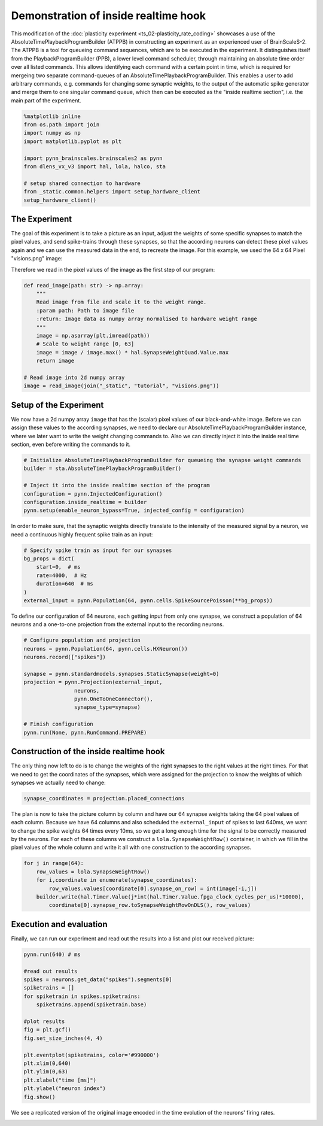 
Demonstration of inside realtime hook
=====================================

This modification of the :doc:`plasticity experiment <ts_02-plasticity_rate_coding>` showcases a use
of the AbsoluteTimePlaybackProgramBuilder (ATPPB) in constructing an experiment as an experienced
user of BrainScaleS-2. The ATPPB is a tool for queueing command sequences, which are to be executed
in the experiment. It distinguishes itself from the PlaybackProgramBuilder (PPB), a lower level
command scheduler, through maintaining an absolute time order over all listed commands. This allows
identifying each command with a certain point in time, which is required for mergeing two separate
command-queues of an AbsoluteTimePlaybackProgramBuilder.
This enables a user to add arbitrary commands, e.g. commands for changing some synaptic weights, to
the output of the automatic spike generator and merge them to one singular command queue, which
then can be executed as the "inside realtime section", i.e. the main part of the experiment.

.. code:: ipython3

    %matplotlib inline
    from os.path import join
    import numpy as np
    import matplotlib.pyplot as plt

    import pynn_brainscales.brainscales2 as pynn
    from dlens_vx_v3 import hal, lola, halco, sta

    # setup shared connection to hardware
    from _static.common.helpers import setup_hardware_client
    setup_hardware_client()

The Experiment
--------------

The goal of this experiment is to take a picture as an input, adjust the weights of some specific
synapses to match the pixel values, and send spike-trains through these synapses, so that the
according neurons can detect these pixel values again and we can use the measured data in the end,
to recreate the image.
For this example, we used the 64 x 64 Pixel "visions.png" image:

.. image:: _static/tutorial/visions.png
    :width: 30%
    :align: center

Therefore we read in the pixel values of the image as the first step of our program:

.. code:: ipython3

    def read_image(path: str) -> np.array:
        """
        Read image from file and scale it to the weight range.
        :param path: Path to image file
        :return: Image data as numpy array normalised to hardware weight range
        """
        image = np.asarray(plt.imread(path))
        # Scale to weight range [0, 63]
        image = image / image.max() * hal.SynapseWeightQuad.Value.max
        return image

    # Read image into 2d numpy array
    image = read_image(join("_static", "tutorial", "visions.png"))

Setup of the Experiment
-----------------------

We now have a 2d numpy array ``image`` that has the (scalar) pixel values of our black-and-white
image. Before we can assign these values to the according synapses, we need to declare our
AbsoluteTimePlaybackProgramBuilder instance, where we later want to write the weight changing
commands to. Also we can directly inject it into the inside real time section, even before writing
the commands to it.

.. code:: ipython3

    # Initialize AbsoluteTimePlaybackProgramBuilder for queueing the synapse weight commands
    builder = sta.AbsoluteTimePlaybackProgramBuilder()

    # Inject it into the inside realtime section of the program
    configuration = pynn.InjectedConfiguration()
    configuration.inside_realtime = builder
    pynn.setup(enable_neuron_bypass=True, injected_config = configuration)

In order to make sure, that the synaptic weights directly translate to the intensity of the measured
signal by a neuron, we need a continuous highly frequent spike train as an input:

.. code:: ipython3

    # Specify spike train as input for our synapses
    bg_props = dict(
        start=0,  # ms
        rate=4000,  # Hz
        duration=640  # ms
    )
    external_input = pynn.Population(64, pynn.cells.SpikeSourcePoisson(**bg_props))

To define our configuration of 64 neurons, each getting input from only one synapse, we construct a
population of 64 neurons and a one-to-one projection from the external input to the recording
neurons.

.. code:: ipython3

    # Configure population and projection
    neurons = pynn.Population(64, pynn.cells.HXNeuron())
    neurons.record(["spikes"])

    synapse = pynn.standardmodels.synapses.StaticSynapse(weight=0)
    projection = pynn.Projection(external_input,
                    neurons,
                    pynn.OneToOneConnector(),
                    synapse_type=synapse)

    # Finish configuration
    pynn.run(None, pynn.RunCommand.PREPARE)

Construction of the inside realtime hook
----------------------------------------

The only thing now left to do is to change the weights of the right synapses to the right values at
the right times. For that we need to get the coordinates of the synapses, which were assigned for
the projection to know the weights of which synapses we actually need to change:

.. code:: ipython3

    synapse_coordinates = projection.placed_connections

The plan is now to take the picture column by column and have our 64 synapse weights taking the 64
pixel values of each column. Because we have 64 columns and also scheduled the ``external_input``
of spikes to last 640ms, we want to change the spike weights 64 times every 10ms, so we get a long
enough time for the signal to be correctly measured by the neurons.
For each of these columns we construct a ``lola.SynapseWeightRow()`` container, in which we fill in
the pixel values of the whole column and write it all with one construction to the according
synapses.

.. code:: ipython3

    for j in range(64):
        row_values = lola.SynapseWeightRow()
        for i,coordinate in enumerate(synapse_coordinates):
            row_values.values[coordinate[0].synapse_on_row] = int(image[-i,j])
        builder.write(hal.Timer.Value(j*int(hal.Timer.Value.fpga_clock_cycles_per_us)*10000),
            coordinate[0].synapse_row.toSynapseWeightRowOnDLS(), row_values)

Execution and evaluation
------------------------

Finally, we can run our experiment and read out the results into a list and plot our received
picture:

.. code:: ipython3

    pynn.run(640) # ms

    #read out results
    spikes = neurons.get_data("spikes").segments[0]
    spiketrains = []
    for spiketrain in spikes.spiketrains:
        spiketrains.append(spiketrain.base)

    #plot results
    fig = plt.gcf()
    fig.set_size_inches(4, 4)

    plt.eventplot(spiketrains, color='#990000')
    plt.xlim(0,640)
    plt.ylim(0,63)
    plt.xlabel("time [ms]")
    plt.ylabel("neuron index")
    fig.show()

We see a replicated version of the original image encoded in the time evolution of
the neurons' firing rates.

.. image:: _static/tutorial/inside_realtime_hook.png
   :width: 50%
   :align: center
   :class: solution
